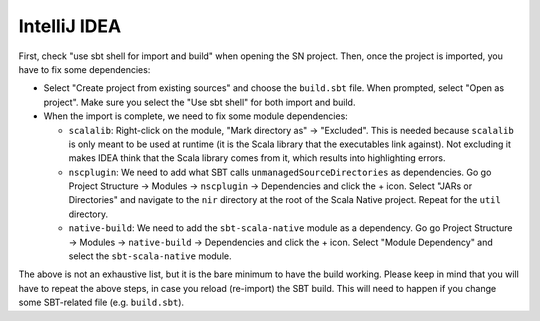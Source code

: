 .. _intellij:

IntelliJ IDEA
===================

First, check "use sbt shell for import and build" when opening the SN project.
Then, once the project is imported, you have to fix some dependencies:

* Select "Create project from existing sources" and choose the ``build.sbt`` file. When prompted, select "Open as project". Make sure you select the "Use sbt shell" for both import and build.

* When the import is complete, we need to fix some module dependencies:

  * ``scalalib``: Right-click on the module, "Mark directory as" -> "Excluded". This is needed because ``scalalib`` is only meant to be used at runtime (it is the Scala library that the executables link against). Not excluding it makes IDEA think that the Scala library comes from it, which results into highlighting errors.
  * ``nscplugin``: We need to add what SBT calls ``unmanagedSourceDirectories`` as dependencies. Go go Project Structure -> Modules -> ``nscplugin`` -> Dependencies and click the + icon. Select "JARs or Directories" and navigate to the ``nir`` directory at the root of the Scala Native project. Repeat for the ``util`` directory.
  * ``native-build``: We need to add the ``sbt-scala-native`` module as a dependency. Go go Project Structure -> Modules -> ``native-build`` -> Dependencies and click the + icon. Select "Module Dependency" and select the ``sbt-scala-native`` module.

The above is not an exhaustive list, but it is the bare minimum to have the build working. Please keep in mind that you will have to repeat the above steps, in case you reload (re-import) the SBT build. This will need to happen if you change some SBT-related file (e.g. ``build.sbt``).
